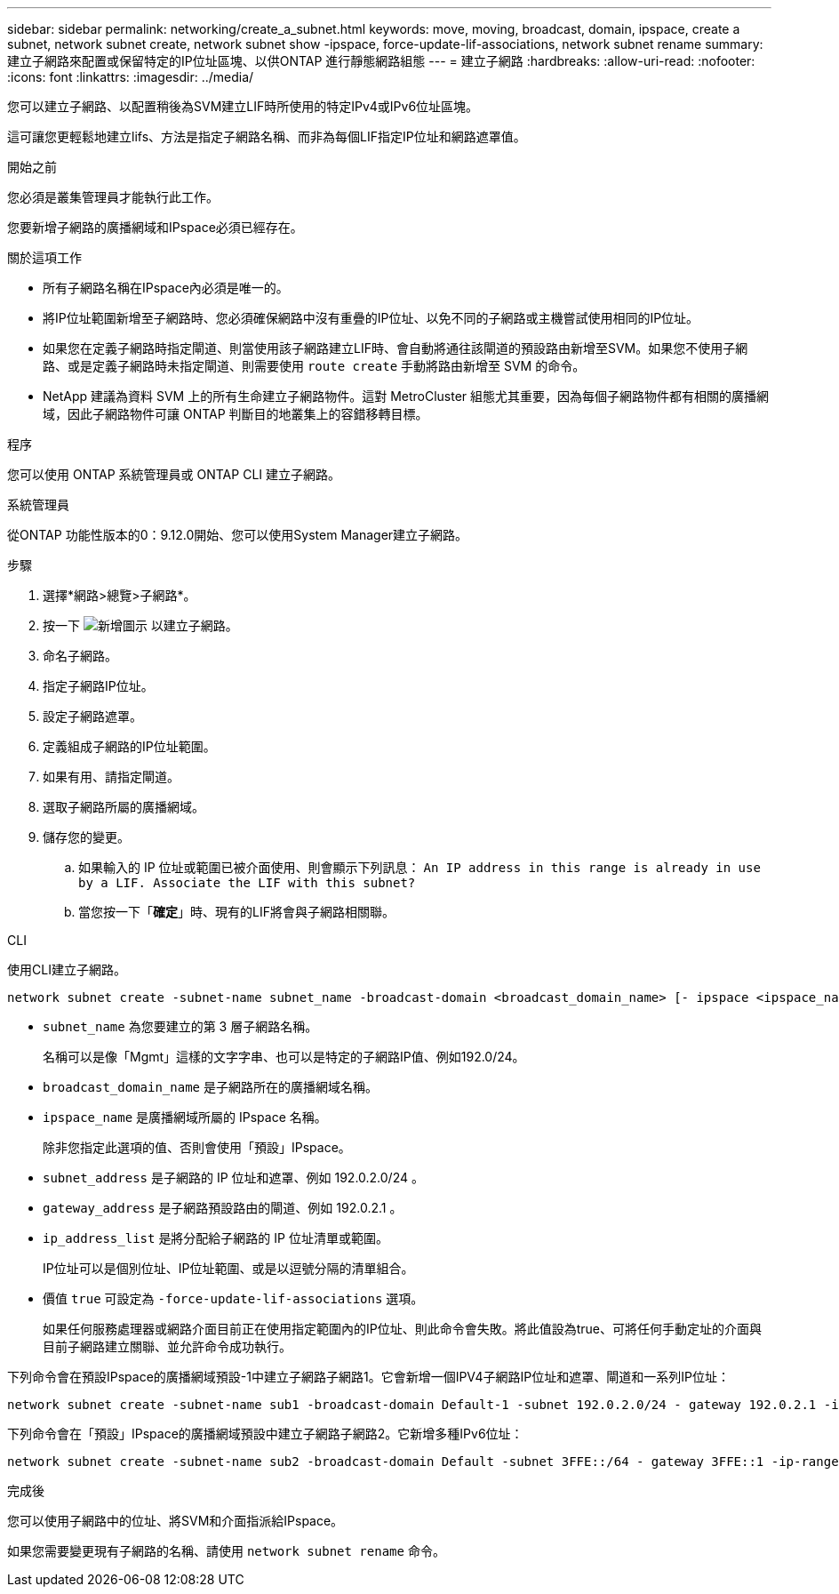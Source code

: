 ---
sidebar: sidebar 
permalink: networking/create_a_subnet.html 
keywords: move, moving, broadcast, domain, ipspace, create a subnet, network subnet create, network subnet show -ipspace, force-update-lif-associations, network subnet rename 
summary: 建立子網路來配置或保留特定的IP位址區塊、以供ONTAP 進行靜態網路組態 
---
= 建立子網路
:hardbreaks:
:allow-uri-read: 
:nofooter: 
:icons: font
:linkattrs: 
:imagesdir: ../media/


[role="lead"]
您可以建立子網路、以配置稍後為SVM建立LIF時所使用的特定IPv4或IPv6位址區塊。

這可讓您更輕鬆地建立lifs、方法是指定子網路名稱、而非為每個LIF指定IP位址和網路遮罩值。

.開始之前
您必須是叢集管理員才能執行此工作。

您要新增子網路的廣播網域和IPspace必須已經存在。

.關於這項工作
* 所有子網路名稱在IPspace內必須是唯一的。
* 將IP位址範圍新增至子網路時、您必須確保網路中沒有重疊的IP位址、以免不同的子網路或主機嘗試使用相同的IP位址。
* 如果您在定義子網路時指定閘道、則當使用該子網路建立LIF時、會自動將通往該閘道的預設路由新增至SVM。如果您不使用子網路、或是定義子網路時未指定閘道、則需要使用 `route create` 手動將路由新增至 SVM 的命令。
* NetApp 建議為資料 SVM 上的所有生命建立子網路物件。這對 MetroCluster 組態尤其重要，因為每個子網路物件都有相關的廣播網域，因此子網路物件可讓 ONTAP 判斷目的地叢集上的容錯移轉目標。


.程序
您可以使用 ONTAP 系統管理員或 ONTAP CLI 建立子網路。

[role="tabbed-block"]
====
.系統管理員
--
從ONTAP 功能性版本的0：9.12.0開始、您可以使用System Manager建立子網路。

.步驟
. 選擇*網路>總覽>子網路*。
. 按一下 image:icon_add.gif["新增圖示"] 以建立子網路。
. 命名子網路。
. 指定子網路IP位址。
. 設定子網路遮罩。
. 定義組成子網路的IP位址範圍。
. 如果有用、請指定閘道。
. 選取子網路所屬的廣播網域。
. 儲存您的變更。
+
.. 如果輸入的 IP 位址或範圍已被介面使用、則會顯示下列訊息：
`An IP address in this range is already in use by a LIF. Associate the LIF with this subnet?`
.. 當您按一下「*確定*」時、現有的LIF將會與子網路相關聯。




--
.CLI
--
使用CLI建立子網路。

....
network subnet create -subnet-name subnet_name -broadcast-domain <broadcast_domain_name> [- ipspace <ipspace_name>] -subnet <subnet_address> [-gateway <gateway_address>] [-ip-ranges <ip_address_list>] [-force-update-lif-associations <true>]
....
* `subnet_name` 為您要建立的第 3 層子網路名稱。
+
名稱可以是像「Mgmt」這樣的文字字串、也可以是特定的子網路IP值、例如192.0/24。

* `broadcast_domain_name` 是子網路所在的廣播網域名稱。
* `ipspace_name` 是廣播網域所屬的 IPspace 名稱。
+
除非您指定此選項的值、否則會使用「預設」IPspace。

* `subnet_address` 是子網路的 IP 位址和遮罩、例如 192.0.2.0/24 。
* `gateway_address` 是子網路預設路由的閘道、例如 192.0.2.1 。
* `ip_address_list` 是將分配給子網路的 IP 位址清單或範圍。
+
IP位址可以是個別位址、IP位址範圍、或是以逗號分隔的清單組合。

* 價值 `true` 可設定為 `-force-update-lif-associations` 選項。
+
如果任何服務處理器或網路介面目前正在使用指定範圍內的IP位址、則此命令會失敗。將此值設為true、可將任何手動定址的介面與目前子網路建立關聯、並允許命令成功執行。



下列命令會在預設IPspace的廣播網域預設-1中建立子網路子網路1。它會新增一個IPV4子網路IP位址和遮罩、閘道和一系列IP位址：

....
network subnet create -subnet-name sub1 -broadcast-domain Default-1 -subnet 192.0.2.0/24 - gateway 192.0.2.1 -ip-ranges 192.0.2.1-192.0.2.100, 192.0.2.122
....
下列命令會在「預設」IPspace的廣播網域預設中建立子網路子網路2。它新增多種IPv6位址：

....
network subnet create -subnet-name sub2 -broadcast-domain Default -subnet 3FFE::/64 - gateway 3FFE::1 -ip-ranges "3FFE::10-3FFE::20"
....
.完成後
您可以使用子網路中的位址、將SVM和介面指派給IPspace。

如果您需要變更現有子網路的名稱、請使用 `network subnet rename` 命令。

--
====